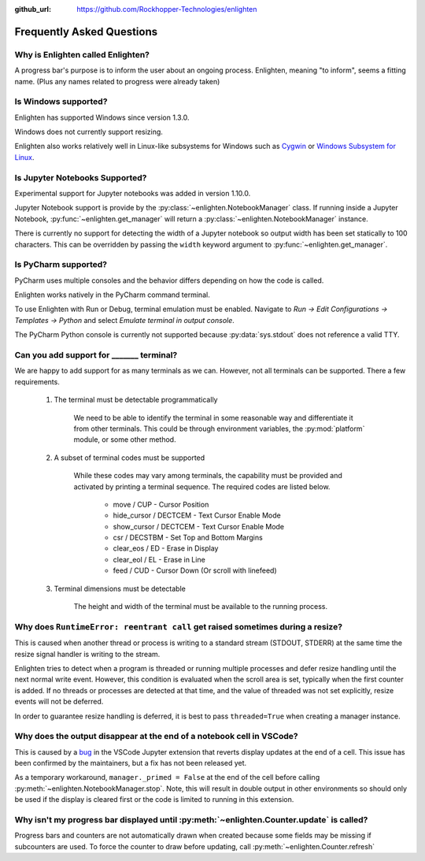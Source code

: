 ..
  Copyright 2017 - 2021 Avram Lubkin, All Rights Reserved

  This Source Code Form is subject to the terms of the Mozilla Public
  License, v. 2.0. If a copy of the MPL was not distributed with this
  file, You can obtain one at http://mozilla.org/MPL/2.0/.

:github_url: https://github.com/Rockhopper-Technologies/enlighten

Frequently Asked Questions
==========================

Why is Enlighten called Enlighten?
----------------------------------

A progress bar's purpose is to inform the user about an ongoing process.
Enlighten, meaning "to inform", seems a fitting name.
(Plus any names related to progress were already taken)


Is Windows supported?
---------------------

Enlighten has supported Windows since version 1.3.0.

Windows does not currently support resizing.

Enlighten also works relatively well in Linux-like subsystems for Windows such as
`Cygwin <https://cygwin.com/>`_ or
`Windows Subsystem for Linux <https://en.wikipedia.org/wiki/Windows_Subsystem_for_Linux>`_.

Is Jupyter Notebooks Supported?
-------------------------------

Experimental support for Jupyter notebooks was added in version 1.10.0.

Jupyter Notebook support is provide by the :py:class:`~enlighten.NotebookManager` class.
If running inside a Jupyter Notebook, :py:func:`~enlighten.get_manager` will return a
:py:class:`~enlighten.NotebookManager` instance.

There is currently no support for detecting the width of a Jupyter notebook so output width has been
set statically to 100 characters. This can be overridden by passing the ``width`` keyword argument
to :py:func:`~enlighten.get_manager`.

Is PyCharm supported?
---------------------

PyCharm uses multiple consoles and the behavior differs depending on how the code is called.

Enlighten works natively in the PyCharm command terminal.

To use Enlighten with Run or Debug, terminal emulation must be enabled.
Navigate to `Run -> Edit Configurations -> Templates -> Python`
and select `Emulate terminal in output console`.

The PyCharm Python console is currently not supported because :py:data:`sys.stdout`
does not reference a valid TTY.


.. spelling:word-list::
    csr
    eos
    eol

Can you add support for _______ terminal?
-----------------------------------------

We are happy to add support for as many terminals as we can.
However, not all terminals can be supported. There a few requirements.

  1. The terminal must be detectable programmatically

      We need to be able to identify the terminal in some reasonable way
      and differentiate it from other terminals. This could be through environment variables,
      the :py:mod:`platform` module, or some other method.

  2. A subset of terminal codes must be supported

      While these codes may vary among terminals, the capability must be
      provided and activated by printing a terminal sequence.
      The required codes are listed below.

        * move / CUP - Cursor Position
        * hide_cursor / DECTCEM - Text Cursor Enable Mode
        * show_cursor / DECTCEM - Text Cursor Enable Mode
        * csr / DECSTBM - Set Top and Bottom Margins
        * clear_eos / ED - Erase in Display
        * clear_eol / EL - Erase in Line
        * feed / CUD - Cursor Down (Or scroll with linefeed)

  3. Terminal dimensions must be detectable

      The height and width of the terminal must be available to the running process.

Why does ``RuntimeError: reentrant call`` get raised sometimes during a resize?
-------------------------------------------------------------------------------

This is caused when another thread or process is writing to a standard stream (STDOUT, STDERR)
at the same time the resize signal handler is writing to the stream.

Enlighten tries to detect when a program is threaded or running multiple processes and defer
resize handling until the next normal write event. However, this condition is evaluated when
the scroll area is set, typically when the first counter is added. If no threads or processes
are detected at that time, and the value of threaded was not set explicitly, resize events will not
be deferred.

In order to guarantee resize handling is deferred, it is best to pass ``threaded=True`` when
creating a manager instance.

Why does the output disappear at the end of a notebook cell in VSCode?
----------------------------------------------------------------------

This is caused by a `bug <https://github.com/microsoft/vscode-jupyter/issues/1710>`_
in the VSCode Jupyter extension that reverts display updates at the end of a cell.
This issue has been confirmed by the maintainers, but a fix has not been released yet.

As a temporary workaround, ``manager._primed = False`` at the end of the cell before calling
:py:meth:`~enlighten.NotebookManager.stop`. Note, this will result in double output in other
environments so should only be used if the display is cleared first or the code is limited to
running in this extension.

Why isn't my progress bar displayed until :py:meth:`~enlighten.Counter.update` is called?
-----------------------------------------------------------------------------------------

Progress bars and counters are not automatically drawn when created because some fields may be
missing if subcounters are used. To force the counter to draw before updating, call
:py:meth:`~enlighten.Counter.refresh`
